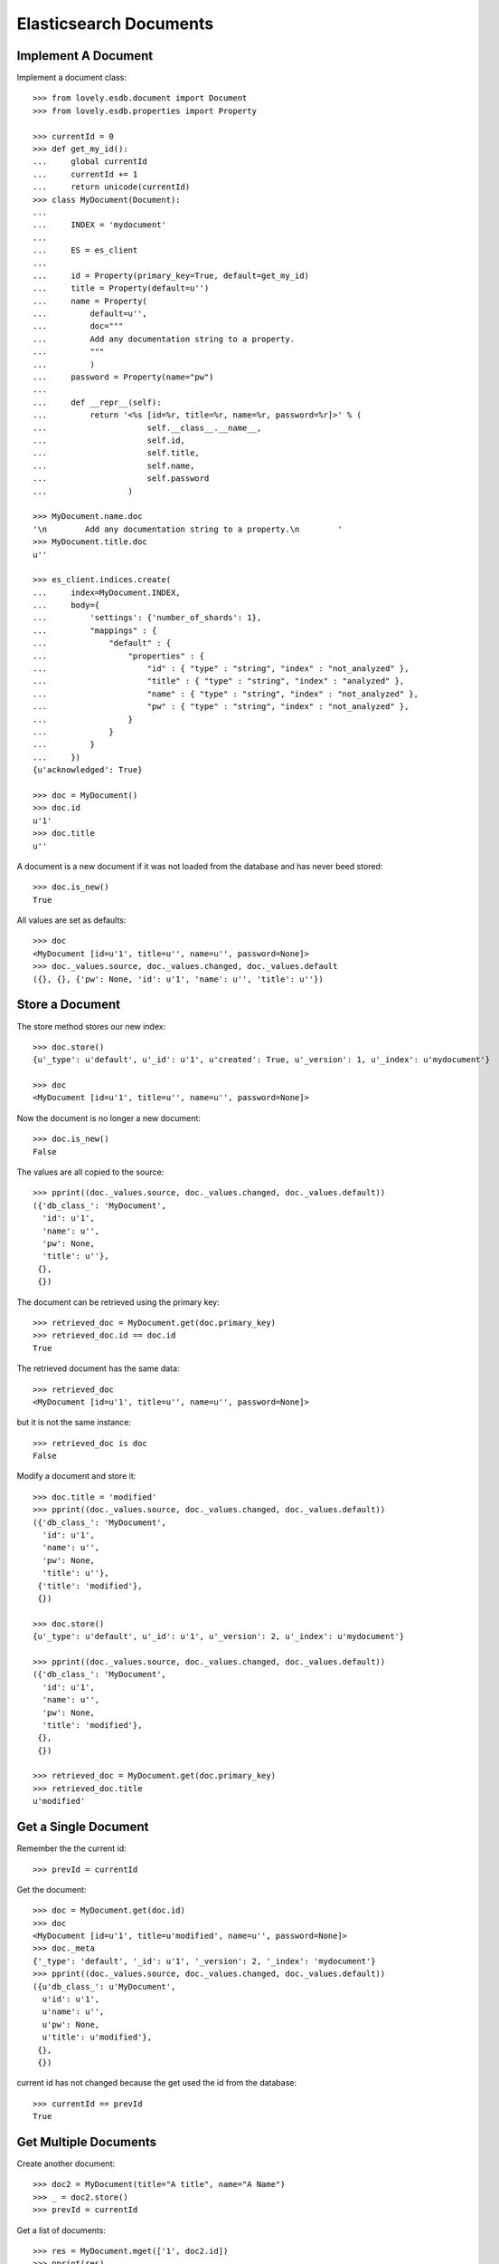 =======================
Elasticsearch Documents
=======================

Implement A Document
====================

Implement a document class::

    >>> from lovely.esdb.document import Document
    >>> from lovely.esdb.properties import Property

    >>> currentId = 0
    >>> def get_my_id():
    ...     global currentId
    ...     currentId += 1
    ...     return unicode(currentId)
    >>> class MyDocument(Document):
    ...
    ...     INDEX = 'mydocument'
    ...
    ...     ES = es_client
    ...
    ...     id = Property(primary_key=True, default=get_my_id)
    ...     title = Property(default=u'')
    ...     name = Property(
    ...         default=u'',
    ...         doc="""
    ...         Add any documentation string to a property.
    ...         """
    ...         )
    ...     password = Property(name="pw")
    ...
    ...     def __repr__(self):
    ...         return '<%s [id=%r, title=%r, name=%r, password=%r]>' % (
    ...                     self.__class__.__name__,
    ...                     self.id,
    ...                     self.title,
    ...                     self.name,
    ...                     self.password
    ...                 )

    >>> MyDocument.name.doc
    '\n        Add any documentation string to a property.\n        '
    >>> MyDocument.title.doc
    u''

    >>> es_client.indices.create(
    ...     index=MyDocument.INDEX,
    ...     body={
    ...         'settings': {'number_of_shards': 1},
    ...         "mappings" : {
    ...             "default" : {
    ...                 "properties" : {
    ...                     "id" : { "type" : "string", "index" : "not_analyzed" },
    ...                     "title" : { "type" : "string", "index" : "analyzed" },
    ...                     "name" : { "type" : "string", "index" : "not_analyzed" },
    ...                     "pw" : { "type" : "string", "index" : "not_analyzed" },
    ...                 }
    ...             }
    ...         }
    ...     })
    {u'acknowledged': True}

    >>> doc = MyDocument()
    >>> doc.id
    u'1'
    >>> doc.title
    u''

A document is a new document if it was not loaded from the database and has
never beed stored::

    >>> doc.is_new()
    True

All values are set as defaults::

    >>> doc
    <MyDocument [id=u'1', title=u'', name=u'', password=None]>
    >>> doc._values.source, doc._values.changed, doc._values.default
    ({}, {}, {'pw': None, 'id': u'1', 'name': u'', 'title': u''})


Store a Document
================

The store method stores our new index::

    >>> doc.store()
    {u'_type': u'default', u'_id': u'1', u'created': True, u'_version': 1, u'_index': u'mydocument'}

    >>> doc
    <MyDocument [id=u'1', title=u'', name=u'', password=None]>

Now the document is no longer a new document::

    >>> doc.is_new()
    False

The values are all copied to the source::

    >>> pprint((doc._values.source, doc._values.changed, doc._values.default))
    ({'db_class_': 'MyDocument',
      'id': u'1',
      'name': u'',
      'pw': None,
      'title': u''},
     {},
     {})

The document can be retrieved using the primary key::

    >>> retrieved_doc = MyDocument.get(doc.primary_key)
    >>> retrieved_doc.id == doc.id
    True

The retrieved document has the same data::

    >>> retrieved_doc
    <MyDocument [id=u'1', title=u'', name=u'', password=None]>

but it is not the same instance::

    >>> retrieved_doc is doc
    False

Modify a document and store it::

    >>> doc.title = 'modified'
    >>> pprint((doc._values.source, doc._values.changed, doc._values.default))
    ({'db_class_': 'MyDocument',
      'id': u'1',
      'name': u'',
      'pw': None,
      'title': u''},
     {'title': 'modified'},
     {})

    >>> doc.store()
    {u'_type': u'default', u'_id': u'1', u'_version': 2, u'_index': u'mydocument'}

    >>> pprint((doc._values.source, doc._values.changed, doc._values.default))
    ({'db_class_': 'MyDocument',
      'id': u'1',
      'name': u'',
      'pw': None,
      'title': 'modified'},
     {},
     {})

    >>> retrieved_doc = MyDocument.get(doc.primary_key)
    >>> retrieved_doc.title
    u'modified'


Get a Single Document
=====================

Remember the the current id::

    >>> prevId = currentId

Get the document::

    >>> doc = MyDocument.get(doc.id)
    >>> doc
    <MyDocument [id=u'1', title=u'modified', name=u'', password=None]>
    >>> doc._meta
    {'_type': 'default', '_id': u'1', '_version': 2, '_index': 'mydocument'}
    >>> pprint((doc._values.source, doc._values.changed, doc._values.default))
    ({u'db_class_': u'MyDocument',
      u'id': u'1',
      u'name': u'',
      u'pw': None,
      u'title': u'modified'},
     {},
     {})

current id has not changed because the get used the id from the database::

    >>> currentId == prevId
    True


Get Multiple Documents
======================

Create another document::

    >>> doc2 = MyDocument(title="A title", name="A Name")
    >>> _ = doc2.store()
    >>> prevId = currentId

Get a list of documents::

    >>> res = MyDocument.mget(['1', doc2.id])
    >>> pprint(res)
    [<MyDocument [id=u'1', title=u'modified', name=u'', password=None]>,
     <MyDocument [id=u'2', title=u'A title', name=u'A Name', password=None]>]

The order in the result list is the same as in the parameter::

    >>> res = MyDocument.mget([doc2.id, '1'])
    >>> pprint(res)
    [<MyDocument [id=u'2', title=u'A title', name=u'A Name', password=None]>,
     <MyDocument [id=u'1', title=u'modified', name=u'', password=None]>]

A mget must not call the default() method for given properties::

    >>> currentId == prevId
    True

If one document is not found, ``None`` is returned at that index::

    >>> pprint(MyDocument.mget(['1', doc2.id, 'unknown']))
    [<MyDocument [id=u'1', title=u'modified', name=u'', password=None]>,
     <MyDocument [id=u'2', title=u'A title', name=u'A Name', password=None]>,
     None]

    >>> MyDocument.mget([])
    []

    >>> MyDocument.mget(None)
    []


Count Documents
===============

First refresh the index to be able the query can find the newly created
documents::

    >>> _ = MyDocument.refresh()

Count all documents::

    >>> MyDocument.count()
    2

Count with a query::

    >>> MyDocument.count({"query": {"term": {"title": "A title"}}})
    1


Update or Create A Document
===========================

This is a special feature which must be used with care. It allows to update an
existing document without reading it first. This means the instance created is
not fully defined. A use case would be performance because it allows to update
parts of a document without the need to read it first.

Create an instance of a document with the id of an existing document::

    >>> original = MyDocument(id='original',
    ...                       title='original title',
    ...                       name='original name',
    ...                       password='original password')
    >>> _ = original.store()

    >>> updDoc = MyDocument(id='original', name='update or create')
    >>> pprint((original, updDoc))
    (<MyDocument [id='original', title='original title', name='original name', password='original password']>,
     <MyDocument [id='original', title=u'', name='update or create', password=None]>)

Now it is possible to update the document::

    >>> _ = updDoc.update_or_create()

The in memory object and the updated document do not contain the same data::

    >>> pprint((MyDocument.get('original'), updDoc))
    (<MyDocument [id=u'original', title=u'original title', name=u'update or create', password=u'original password']>,
     <MyDocument [id='original', title=u'', name='update or create', password=None]>)

If a document does not exist it will be created with the default values of the
missing properties::

    >>> updDoc = MyDocument(id='newupd', name='update or create')
    >>> _ = updDoc.update_or_create()
    >>> pprint((MyDocument.get('newupd'), updDoc))
    (<MyDocument [id=u'newupd', title=u'', name=u'update or create', password=None]>,
     <MyDocument [id='newupd', title=u'', name='update or create', password=None]>)

It is also possible to select which properties to update::

    >>> updDoc.name = 'new upd name'
    >>> updDoc.title = 'new upd title'
    >>> _ = updDoc.update_or_create(['title'])
    >>> pprint((MyDocument.get('newupd'), updDoc))
    (<MyDocument [id=u'newupd', title=u'new upd title', name=u'update or create', password=None]>,
     <MyDocument [id='newupd', title='new upd title', name='new upd name', password=None]>)


Search
======

Refresh index and do a search query::

    >>> _ = MyDocument.refresh()
    >>> body = {
    ...     "query": {
    ...         "match": {
    ...             "title": "new upd title"
    ...         }
    ...     }
    ... }
    >>> docs = MyDocument.search(body)

An elasticsearch result object is returned::

    >>> docs
    {u'hits': {u'hits': [<MyDocument ...], u'total': 1, u'max_score': ...}, u'_shards': {...}, ...}

The hits are resolved to documents::

    >>> docs['hits']['hits']
    [<MyDocument ...]
    >>> docs['hits']['hits'][0].title
    u'new upd title'

Empty list is returned if nothing is found::

    >>> body['query']['match']['title'] = 'xxxx'
    >>> MyDocument.search(body)['hits']['hits']
    []


Delete
======

Documents can be deleted::

    >>> doc = MyDocument()
    >>> _ = doc.store()
    >>> MyDocument.get(doc.id) is not None
    True
    >>> doc.delete(refresh=True)
    {u'found': True, u'_type': u'default', u'_id': u'...', u'_version': 2, u'_index': u'mydocument'}
    >>> MyDocument.get(doc.id) is None
    True

Deleteing an already deleted document raises an exception::

    >>> doc.delete(refresh=True)
    Traceback (most recent call last):
    NotFoundError: TransportError(404, u'{"found":false,"_index":"mydocument","_type":"default","_id":"...","_version":3}')

The exception can be avoided by using the ignore parameter::

    >>> doc.delete(refresh=True, ignore=[404])
    {u'found': False, u'_type': u'default', u'_id': u'...', u'_version': 4, u'_index': u'mydocument'}


ES Client property
==================

The ES property on the Document class must be set, otherwise it's not possible
to fetch or store objects::

    >>> class ClientLessDocument(Document):
    ...
    ...     INDEX = 'clientlessdocument'
    ...
    ...     id = Property(primary_key=True)

Works on instance methods::

    >>> cld = ClientLessDocument(id='1')
    >>> cld.store()
    Traceback (most recent call last):
    ValueError: No ES client is set on class ClientLessDocument

And class methods::

    >>> ClientLessDocument.get('2')
    Traceback (most recent call last):
    ValueError: No ES client is set on class ClientLessDocument


Primary Key
===========

The primary key value of a document is provided by the property
`primary_key`::

    >>> doc_pk = MyDocument(id=u'my_primary_key')
    >>> doc_pk.primary_key
    u'my_primary_key'

Exactly one primary key property must be defined on a document. If more than
one primary key property was defined one proper exception will be raised when
the meta class of such a document is loaded::

    >>> class TwoKeyDocument(Document):
    ...
    ...     INDEX = 'twokeydocument'
    ...
    ...     id1 = Property(primary_key=True)
    ...     id2 = Property(primary_key=True)
    Traceback (most recent call last):
    AttributeError: Multiple primary key properties.

If no primary key was defined one propery exception will be raised when
`primary_key` is accessed::

    >>> class NoKeyDocument(Document):
    ...
    ...     INDEX = 'nokeydocument'
    ...
    ...     id = Property(primary_key=False)
    >>> nokey = NoKeyDocument(id='1')
    >>> nokey.primary_key
    Traceback (most recent call last):
    AttributeError: No primary key column defined


Document inheritance
====================

Documents might inherit from other document classes without the need of
defining a different index::

    >>> class MyOtherDoc(MyDocument):
    ...     pass

    >>> MyOtherDoc.INDEX == MyDocument.INDEX
    True

A document gets an index type name for the internal registry::

    >>> MyOtherDoc.INDEX_TYPE_NAME
    'mydocument.default'

The Registry contains one entry for each class per table::

    >>> from lovely.esdb.document import document
    >>> document.DOCUMENTREGISTRY[MyOtherDoc.INDEX_TYPE_NAME]
    {'MyOtherDoc': <class 'MyOtherDoc'>, 'MyDocument': <class 'MyDocument'>}

Another class with the same class name for the same table will cause an error::

    >>> class MyOtherDoc(MyDocument):
    ...     pass
    Traceback (most recent call last):
    NameError: Duplicate document name "MyOtherDoc" for index type "mydocument.default"

If such a document is saved to the database the internally used field
`db_class_` is written to the document::

    >>> myOtherDoc = MyOtherDoc(id='other-1')
    >>> myOtherDoc._values.get('db_class_')
    Traceback (most recent call last):
    KeyError: 'db_class_'

    >>> _ = myOtherDoc.store(refresh=True)
    >>> myOtherDoc._values.get('db_class_')
    'MyOtherDoc'

After writing the document to the database the document could be loaded
again::

    >>> MyOtherDoc.get('other-1').__class__ == MyOtherDoc
    True

It doesn't matter which base class is used to load the document because the
class to instantiate the object is determined by a lookup in the
document registry with the index and the value of `db_class_` as keys::

    >>> MyDocument.get('other-1').__class__ == MyOtherDoc
    True

If a stored object does not contain the field `db_class_` then the called
class is used for instantiation::

    >>> source = myOtherDoc._values.source_for_index()
    >>> del source['db_class_']

    >>> _ = MyOtherDoc.ES.index(
    ...             index=MyOtherDoc.INDEX,
    ...             doc_type=MyOtherDoc.DOC_TYPE,
    ...             id='other-2',
    ...             body=source,
    ...             refresh=True,
    ...         )

    >>> MyDocument.get('other-2').__class__ == MyDocument
    True
    >>> MyOtherDoc.get('other-2').__class__ == MyOtherDoc
    True


Clean Up
========

Delete the index used in this test::

    >>> es_client.indices.delete(index=MyDocument.INDEX)
    {u'acknowledged': True}
